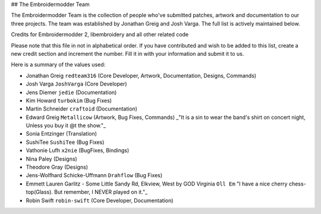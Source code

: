 ## The Embroidermodder Team

The Embroidermodder Team is the collection of people who've submitted
patches, artwork and documentation to our three projects.
The team was established by Jonathan Greig and Josh Varga.
The full list is actively maintained below.

Credits for Embroidermodder 2, libembroidery and all other related code

Please note that this file in not in alphabetical order. If you have contributed and wish to be added to this list, create a new credit section and increment the number. Fill it in with your information and submit it to us.

Here is a summary of the values used:

.. list-table:: Contribution Types
   :widths: 25 75
   :header-rows: 1

   * - Label
     - Description
   * - ``Name``
     - The full name of the contributor starting with first name.
   * - ``GitHub``
	 - The GitHub account name of the contributor.
   * - ``CoreDeveloper``
	 - This is reserved for long term contributors.
   * - ``Documentation``
 	 - If you have contributed changes to README files or help files, set this to true.
   * - ``Artwork``
	 - If you have contributed artwork or related changes, set this to true.
   * - ``BugFixes``
	 - If you have contributed bug fixes or added new features, set this to true.
   * - ``Translation``
	 - If you have provided language translations, set this to true.
   * - ``Designs``
	 - If you have contributed an embroidery design sample, set this to true.
   * - ``Bindings``
	 - If you have contributed programming language bindings for libembroidery, set this to true.
   * - ``Commands``
	 - If you have contributed a command for Embroidermodder 2, set this to true.

* Jonathan Greig ``redteam316`` (Core Developer, Artwork, Documentation, Designs, Commands)
* Josh Varga ``JoshVarga`` (Core Developer)
* Jens Diemer ``jedie`` (Documentation)
* Kim Howard ``turbokim`` (Bug Fixes)
* Martin Schneider ``craftoid`` (Documentation)
* Edward Greig ``Metallicow`` (Artwork, Bug Fixes, Commands) _"It is a sin to wear the band's shirt on concert night, Unless you buy it @t the show."_
* Sonia Entzinger (Translation)
* SushiTee ``SushiTee`` (Bug Fixes)
* Vathonie Lufh ``x2nie`` (BugFixes, Bindings)
* Nina Paley (Designs)
* Theodore Gray (Designs)
* Jens-Wolfhard Schicke-Uffmann ``Drahflow`` (Bug Fixes)
* Emmett Lauren Garlitz - Some Little Sandy Rd, Elkview, West by GOD Virginia ``Oll Em`` "I have a nice cherry chess-top(Glass). But remember, I NEVER played on it."_
* Robin Swift ``robin-swift`` (Core Developer, Documentation)
